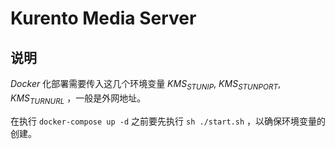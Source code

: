* Kurento Media Server
** 说明
/Docker/ 化部署需要传入这几个环境变量 /KMS_STUN_IP/, /KMS_STUN_PORT/, /KMS_TURN_URL/ ，一般是外网地址。

在执行 ~docker-compose up -d~ 之前要先执行 ~sh ./start.sh~ ，以确保环境变量的创建。
